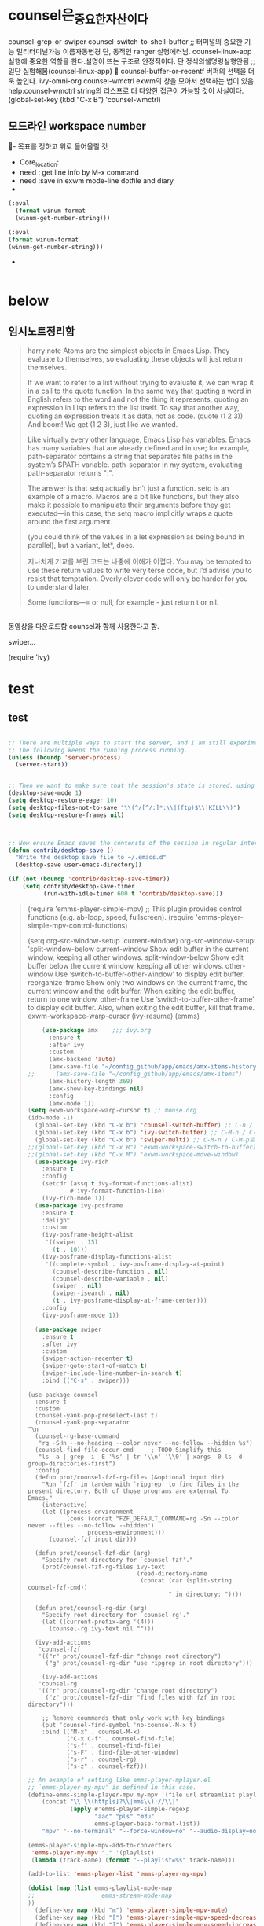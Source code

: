 

* counsel은_중요한_자산이다
:counsel_Have_many_functions:


counsel-grep-or-swiper
counsel-switch-to-shell-buffer ;; 터미널의 중요한 기능 멀티터미널가능 이름자동변경 단, 동적인 ranger 실행에러남.
counsel-linux-app 실행에 중요한 역할을 한다.설명이 뜨는 구조로 안정적이다. 단 정식의쉘명령실행안됨  ;; 일단 실험해봄(counsel-linux-app) 

counsel-buffer-or-recentf 버퍼의 선택을 더욱 높인다.
ivy-omni-org
counsel-wmctrl exwm의 창을 모아서 선택하는 법이 있음.
help:counsel-wmctrl string의 리스프로 더 다양한 접근이 가능할 것이 사실이다.
(global-set-key (kbd "C-x B") 'counsel-wmctrl)


:END:
** 모드라인 workspace number
  :mode-line-with-workspace:  
  #+BEGIN_TEXT org :what_in_your_Mind? 
- 목표를 정하고 위로 들어올릴 것
- Core_location: 
- need : get line info by M-x command
- need :save in exwm mode-line dotfile and diary
-  
#+begin_src emacs-lisp :results silent
(:eval
  (format winum-format
  (winum-get-number-string)))

(:eval
(format winum-format
(winum-get-number-string)))
#+end_src

- 
#+begin_src emacs-lisp :results silent

#+end_src
  #+END_TEXT
  :END:

* below

** 임시노트정리함

#+begin_quote org
harry note
Atoms are the simplest objects in Emacs Lisp.
 They evaluate to themselves, so evaluating these objects will just return themselves.

If we want to refer to a list without trying to evaluate it, 
we can wrap it in a call to the quote function. 
In the same way that quoting a word in English refers to the word and not the thing it represents,
 quoting an expression in Lisp refers to the list itself. 
To say that another way, quoting an expression treats it as data, not as code.
(quote (1 2 3))
And boom! We get (1 2 3), just like we wanted.

Like virtually every other language, Emacs Lisp has variables.
Emacs has many variables that are already defined and in use; 
for example, path-separator contains a string that separates file paths in the system’s $PATH variable.
path-separator
In my system, evaluating path-separator returns ":".

The answer is that setq actually isn’t just a function. setq is an example of a macro. 
Macros are a bit like functions, 
but they also make it possible to manipulate their arguments before they get executed—in this case, 
the setq macro implicitly wraps a quote around the first argument. 


(you could think of the values in a let expression as being bound in parallel), but a variant, let*, does.

지나치게 기교를 부린 코드는 나중에 이해가 어렵다.
You may be tempted to use these return values to write very terse code, 
but I’d advise you to resist that temptation. 
Overly clever code will only be harder for you to understand later.

Some functions—= or null, for example - just return t or nil.



#+end_quote

** 


동영상을 다운로드함 counsel과 함께 사용한다고 함.


swiper...

(require 'ivy)

* test
**  test
#+begin_src emacs-lisp

  ;; There are multiple ways to start the server, and I am still experimenting with the best approach for my needs.
  ;; The following keeps the running process running.
  (unless (boundp 'server-process)
    (server-start))


  ;; Then we want to make sure that the session's state is stored, using Emacs' session managemnet system.
  (desktop-save-mode 1)
  (setq desktop-restore-eager 10)
  (setq desktop-files-not-to-save "\\(^/[^/:]*:\\|(ftp)$\\|KILL\\)")
  (setq desktop-restore-frames nil)



  ;; Now ensure Emacs saves the contensts of the session in regular intervals. This sets it to ten minutes.
  (defun contrib/desktop-save ()
    "Write the desktop save file to ~/.emacs.d"
    (desktop-save user-emacs-directory))

  (if (not (boundp 'contrib/desktop-save-timer))
      (setq contrib/desktop-save-timer
            (run-with-idle-timer 600 t 'contrib/desktop-save)))

#+end_src

#+begin_quote org

(require 'emms-player-simple-mpv)
;; This plugin provides control functions (e.g. ab-loop, speed, fullscreen).
(require 'emms-player-simple-mpv-control-functions)


(setq org-src-window-setup 'current-window)
org-src-window-setup: 'split-window-below
current-window     Show edit buffer in the current window, keeping all other
                   windows.
split-window-below Show edit buffer below the current window, keeping all
                   other windows.
other-window       Use ‘switch-to-buffer-other-window’ to display edit buffer.
reorganize-frame   Show only two windows on the current frame, the current
                   window and the edit buffer.  When exiting the edit buffer,
                   return to one window.
other-frame        Use ‘switch-to-buffer-other-frame’ to display edit buffer.
                   Also, when exiting the edit buffer, kill that frame.
exwm-workspace-warp-cursor
(ivy-resume) (emms)
#+begin_src emacs-lisp
    (use-package amx    ;;; ivy.org
      :ensure t
      :after ivy
      :custom
      (amx-backend 'auto)
      (amx-save-file "~/config_github/app/emacs/amx-items-history.org")
;;      (amx-save-file "~/config_github/app/emacs/amx-items")
      (amx-history-length 369)
      (amx-show-key-bindings nil)
      :config
      (amx-mode 1))
(setq exwm-workspace-warp-cursor t) ;; mouse.org 
(ido-mode -1)
  (global-set-key (kbd "C-x b") 'counsel-switch-buffer) ;; C-n / C-p로 바로 버퍼로 거칠게 전환함
  (global-set-key (kbd "C-x b") 'ivy-switch-buffer) ;; C-M-n / C-M-p로 눌러 버퍼로 소프트 전환함
  (global-set-key (kbd "C-x b") 'swiper-multi) ;; C-M-n / C-M-p로 눌러 버퍼들 선택해 전환함
;;(global-set-key (kbd "C-x B") 'exwm-workspace-switch-to-buffer)
;;(global-set-key (kbd "C-x M") 'exwm-workspace-move-window)
  (use-package ivy-rich
    :ensure t
    :config
    (setcdr (assq t ivy-format-functions-alist)
            #'ivy-format-function-line)
    (ivy-rich-mode 1))
  (use-package ivy-posframe
    :ensure t
    :delight
    :custom
    (ivy-posframe-height-alist
     '((swiper . 15)
       (t . 10)))
    (ivy-posframe-display-functions-alist
     '((complete-symbol . ivy-posframe-display-at-point)
       (counsel-describe-function . nil)
       (counsel-describe-variable . nil)
       (swiper . nil)
       (swiper-isearch . nil)
       (t . ivy-posframe-display-at-frame-center)))
    :config
    (ivy-posframe-mode 1))

  (use-package swiper
    :ensure t
    :after ivy
    :custom
    (swiper-action-recenter t)
    (swiper-goto-start-of-match t)
    (swiper-include-line-number-in-search t)
    :bind (("C-s" . swiper)))
#+end_src



#+begin_src elisp :results silent
  (use-package counsel
    :ensure t
    :custom
    (counsel-yank-pop-preselect-last t)
    (counsel-yank-pop-separator "\n                                                                                            \n")
    (counsel-rg-base-command
     "rg -SHn --no-heading --color never --no-follow --hidden %s")
    (counsel-find-file-occur-cmd     ; TODO Simplify this
     "ls -a | grep -i -E '%s' | tr '\\n' '\\0' | xargs -0 ls -d --group-directories-first")
    :config
    (defun prot/counsel-fzf-rg-files (&optional input dir)
      "Run `fzf' in tandem with `ripgrep' to find files in the
  present directory. Both of those programs are external To
  Emacs."
      (interactive)
      (let ((process-environment
             (cons (concat "FZF_DEFAULT_COMMAND=rg -Sn --color never --files --no-follow --hidden")
                   process-environment)))
        (counsel-fzf input dir)))

    (defun prot/counsel-fzf-dir (arg)
      "Specify root directory for `counsel-fzf'."
      (prot/counsel-fzf-rg-files ivy-text
                                 (read-directory-name
                                  (concat (car (split-string counsel-fzf-cmd))
                                          " in directory: "))))

    (defun prot/counsel-rg-dir (arg)
      "Specify root directory for `counsel-rg'."
      (let ((current-prefix-arg '(4)))
        (counsel-rg ivy-text nil "")))

    (ivy-add-actions
     'counsel-fzf
     '(("r" prot/counsel-fzf-dir "change root directory")
       ("g" prot/counsel-rg-dir "use ripgrep in root directory")))

      (ivy-add-actions
     'counsel-rg
     '(("r" prot/counsel-rg-dir "change root directory")
       ("z" prot/counsel-fzf-dir "find files with fzf in root directory")))

      ;; Remove coummands that only work with key bindings
      (put 'counsel-find-symbol 'no-counsel-M-x t)
      :bind (("M-x" . counsel-M-x)
             ("C-x C-f" . counsel-find-file)
             ("s-f" . counsel-find-file)
             ("s-F" . find-file-other-window)
             ("s-r" . counsel-rg)
             ("s-z" . counsel-fzf)))
#+end_src

#+RESULTS:
: emms-player-simple-mpv-control-functions


#+begin_src emacs-lisp
;; An example of setting like emms-player-mplayer.el
;; `emms-player-my-mpv' is defined in this case.
(define-emms-simple-player-mpv my-mpv '(file url streamlist playlist)
    (concat "\\`\\(http[s]?\\|mms\\)://\\|"
            (apply #'emms-player-simple-regexp
                   "aac" "pls" "m3u"
                   emms-player-base-format-list))
    "mpv" "--no-terminal" "--force-window=no" "--audio-display=no")

(emms-player-simple-mpv-add-to-converters
 'emms-player-my-mpv "." '(playlist)
 (lambda (track-name) (format "--playlist=%s" track-name)))

(add-to-list 'emms-player-list 'emms-player-my-mpv)

(dolist (map (list emms-playlist-mode-map
;;                   emms-stream-mode-map
))
  (define-key map (kbd "m") 'emms-player-simple-mpv-mute)
  (define-key map (kbd "[") 'emms-player-simple-mpv-speed-decrease)
  (define-key map (kbd "]") 'emms-player-simple-mpv-speed-increase)
  (define-key map (kbd "{") 'emms-player-simple-mpv-speed-halve)
  (define-key map (kbd "}") 'emms-player-simple-mpv-speed-double)
  (define-key map (kbd ";") 'emms-player-simple-mpv-ab-loop)
  (define-key map (kbd "<backspace>") 'emms-player-simple-mpv-speed-normal)
  (define-key map (kbd "T") 'emms-player-simple-mpv-ontop)
  (define-key map (kbd "F") 'emms-player-simple-mpv-fullscreen)
  (define-key map (kbd "9") 'emms-volume-lower)
  (define-key map (kbd "0") 'emms-volume-raise))

(let ((map emms-playlist-mode-map))
  (define-key map (kbd ",") 'emms-player-simple-mpv-playlist-prev)
  (define-key map (kbd ".") 'emms-player-simple-mpv-playlist-next))
;; Playing YouTube playlist in reverse order.
;; `emms-player-my-mpv-ytpl-reverse' will be defined in this case.
(define-emms-simple-player-mpv my-mpv-ytpl-reverse '(url)
  "\\`http[s]://www\\.youtube\\.com/playlist\\?list="
  "mpv" "--no-terminal" "--force-window=no" "--audio-display=no"
  "--ytdl" "--ytdl-raw-options=playlist-reverse=")

(add-to-list 'emms-player-list 'emms-player-my-mpv-ytpl-reverse)
#+end_src

#+RESULTS:
| emms-player-my-mpv-ytpl-reverse | emms-player-my-mpv |



#+end_quote



** ivy youtube
#+begin_quote org
- 0:00:00 :: 
(info "(ivy) Introduction")
help:ivy-count-format
#+begin_src elisp :results silent
;; Ivy, Counsel, Swiper Setup
;; ivy.org
(require 'ivy)
(setq ivy-use-virtual-buffers t)
(setq ivy-count-format "(%d/%d) ")
(ivy-mode 1)
(global-set-key "\C-s" 'swiper)
(require 'swiper)
(require 'counsel)
(global-set-key (kbd "M-x") 'counsel-M-x)
(global-set-key (kbd "C-x C-f") 'counsel-find-file)
(global-set-key (kbd "C-h f") 'counsel-describe-function)
(global-set-key (kbd "C-h v") 'counsel-describe-variable)
(global-set-key (kbd "C-h l") 'counsel-find-library)
(global-set-key (kbd "C-h i") 'counsel-info-lookup-symbol)
(global-set-key (kbd "C-h u") 'counsel-unicode-char)

(global-set-key (kbd "<f1> f") 'counsel-describe-function)
(global-set-key (kbd "<f1> v") 'counsel-describe-variable)
(global-set-key (kbd "<f1> l") 'counsel-find-library)
(global-set-key (kbd "<f1> i") 'counsel-info-lookup-symbol)
(global-set-key (kbd "<f1> u") 'counsel-unicode-char)
;;(global-set-key (kbd "<F2> u") 'counsel-unicode-char)
;;(global-set-key (kbd "<f1> f") 'counsel-dscribe-)
;;(global-set-key (kbd "<f1> f") 'counsel-dscribe-)
;;(global-set-key (kbd "C-c C-r") 'ivy-resume)
(global-set-key (kbd "") ')
(global-set-key (kbd "") ')
(global-set-key (kbd "") ')
(global-set-key (kbd "") ')

(require ')
;; This plugin provides control functions (e.g. ab-loop, speed, fullscreen).
(require 'emms-player-simple-mpv-control-functions)
#+end_src

;; Avy Setup
(global-set-key (kbd "C-:") 'avy-goto-char-timer)
(setq avy-all-windows 'all-frames)
(setq avy-timeout-seconds 1.0)
(avy-setup-default)

amx {M-x history and matches}
amx {M-x history and matches} ;; (use-package amx ;; file:amx.org )

#+RESULTS:
: emms-player-simple-mpv-control-functions


#+begin_src emacs-lisp
(use-package counsel
:ensure t
:after (avy amx)
:custom
(counsel-yank-pop-preselect-last t)
(setq counsel-yank-pop-separator "\n-----------------------------------------------------------------------------------------------\n")
;;­­­­­­­­­­

(setq counsel-yank-pop-separator "\n                                                                                            \n")
;;                                              
#+end_src




#+end_quote



